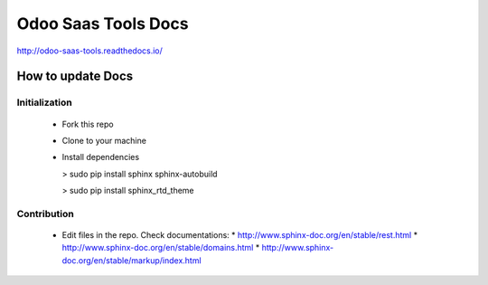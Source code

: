 ======================
 Odoo Saas Tools Docs
======================

http://odoo-saas-tools.readthedocs.io/

How to update Docs
==================

Initialization
--------------

  * Fork this repo
  * Clone to your machine
  * Install dependencies

    > sudo pip install sphinx sphinx-autobuild

    > sudo pip install sphinx_rtd_theme

Contribution
------------

  * Edit files in the repo. Check documentations:
    * http://www.sphinx-doc.org/en/stable/rest.html
    * http://www.sphinx-doc.org/en/stable/domains.html
    * http://www.sphinx-doc.org/en/stable/markup/index.html
..    * [images.md](images.md)

  * Try it out:

    > cd /path/to/odoo-saas-tools/docs

    > make html

    > \# check warningn and errors in compilation logs

    > google-chrome _build/html/index.html

  * Make commits, push, create Pull Request
